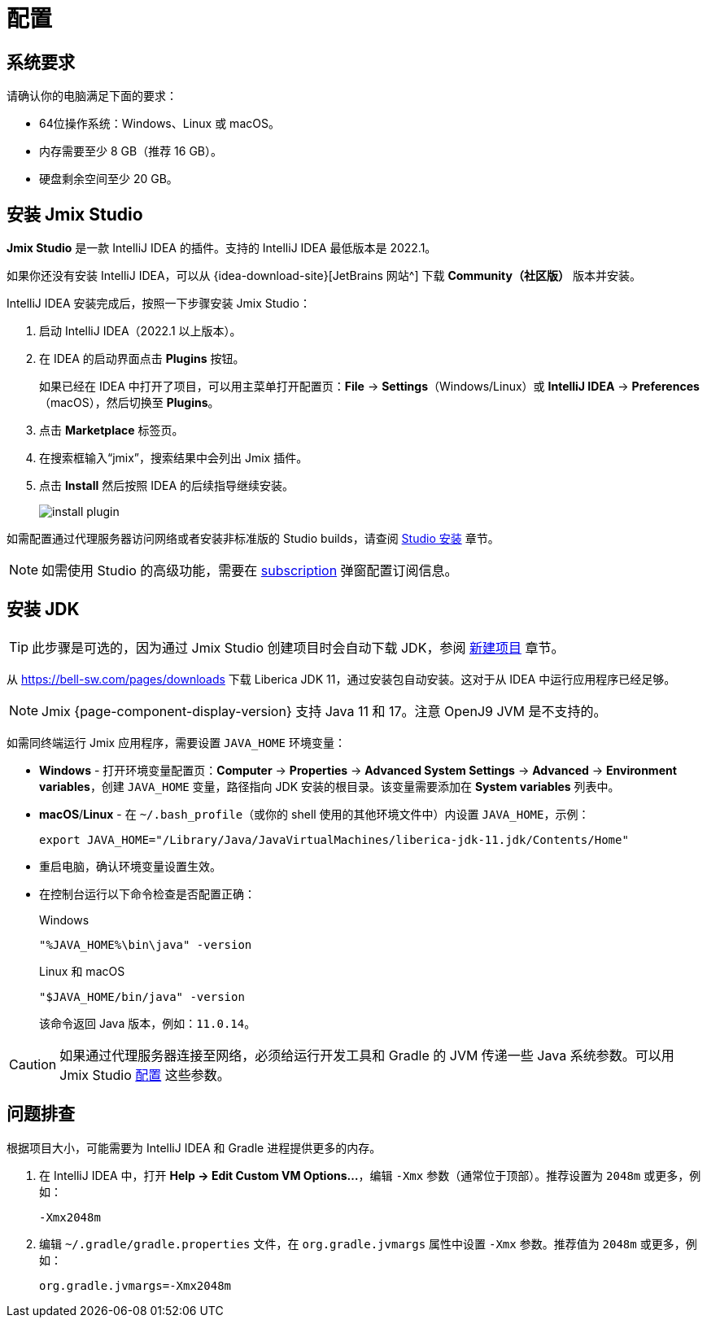 [[setup-jmix-studio]]
= 配置

[[system]]
== 系统要求

请确认你的电脑满足下面的要求：

* 64位操作系统：Windows、Linux 或 macOS。

* 内存需要至少 8 GB（推荐 16 GB）。

* 硬盘剩余空间至少 20 GB。

[[studio]]
== 安装 Jmix Studio

*Jmix Studio* 是一款 IntelliJ IDEA 的插件。支持的 IntelliJ IDEA 最低版本是 2022.1。

如果你还没有安装 IntelliJ IDEA，可以从 {idea-download-site}[JetBrains 网站^] 下载 *Community（社区版）* 版本并安装。

IntelliJ IDEA 安装完成后，按照一下步骤安装 Jmix Studio：

. 启动 IntelliJ IDEA（2022.1 以上版本）。
. 在 IDEA 的启动界面点击 *Plugins* 按钮。
+
如果已经在 IDEA 中打开了项目，可以用主菜单打开配置页：*File* -> *Settings*（Windows/Linux）或 *IntelliJ IDEA* -> *Preferences*（macOS），然后切换至 *Plugins*。
. 点击 *Marketplace* 标签页。
. 在搜索框输入“jmix”，搜索结果中会列出 Jmix 插件。
. 点击 *Install* 然后按照 IDEA 的后续指导继续安装。
+
image::install-plugin.png[align="center"]

如需配置通过代理服务器访问网络或者安装非标准版的 Studio builds，请查阅 xref:studio:install.adoc#installation[Studio 安装] 章节。

NOTE: 如需使用 Studio 的高级功能，需要在 xref:studio:subscription.adoc[subscription] 弹窗配置订阅信息。

[[jdk]]
== 安装 JDK

// note that JDK can be quickly downloaded in the Jmix Project Wizard
TIP: 此步骤是可选的，因为通过 Jmix Studio 创建项目时会自动下载 JDK，参阅 xref:studio:project.adoc#creating-new-project[新建项目] 章节。

从 https://bell-sw.com/pages/downloads[https://bell-sw.com/pages/downloads^] 下载 Liberica JDK 11，通过安装包自动安装。这对于从 IDEA 中运行应用程序已经足够。

NOTE: Jmix {page-component-display-version} 支持 Java 11 和 17。注意 OpenJ9 JVM 是不支持的。

如需同终端运行 Jmix 应用程序，需要设置 `JAVA_HOME` 环境变量：

* *Windows* - 打开环境变量配置页：*Computer* -> *Properties* -> *Advanced System Settings* -> *Advanced* -> *Environment variables*，创建 `JAVA_HOME` 变量，路径指向 JDK 安装的根目录。该变量需要添加在 *System variables* 列表中。

* *macOS*/*Linux* - 在 `~/.bash_profile`（或你的 shell 使用的其他环境文件中）内设置 `JAVA_HOME`，示例：
+
[source,bash]
----
export JAVA_HOME="/Library/Java/JavaVirtualMachines/liberica-jdk-11.jdk/Contents/Home"
----

* 重启电脑，确认环境变量设置生效。

* 在控制台运行以下命令检查是否配置正确：
+
--

.Windows
[source,bash]
----
"%JAVA_HOME%\bin\java" -version
----

.Linux 和 macOS
[source,bash]
----
"$JAVA_HOME/bin/java" -version
----

该命令返回 Java 版本，例如：`11.0.14`。
--

CAUTION: 如果通过代理服务器连接至网络，必须给运行开发工具和 Gradle 的 JVM 传递一些 Java 系统参数。可以用 Jmix Studio xref:studio:install.adoc#working-behind-proxy[配置] 这些参数。

[[Troubleshooting]]
== 问题排查

根据项目大小，可能需要为 IntelliJ IDEA 和 Gradle 进程提供更多的内存。

. 在 IntelliJ IDEA 中，打开 *Help -> Edit Custom VM Options...*，编辑 `-Xmx` 参数（通常位于顶部）。推荐设置为 `2048m` 或更多，例如：
+
[source,text]
----
-Xmx2048m
----

. 编辑 `~/.gradle/gradle.properties` 文件，在 `org.gradle.jvmargs` 属性中设置 `-Xmx` 参数。推荐值为 `2048m` 或更多，例如：
+
[source,properties]
----
org.gradle.jvmargs=-Xmx2048m
----
